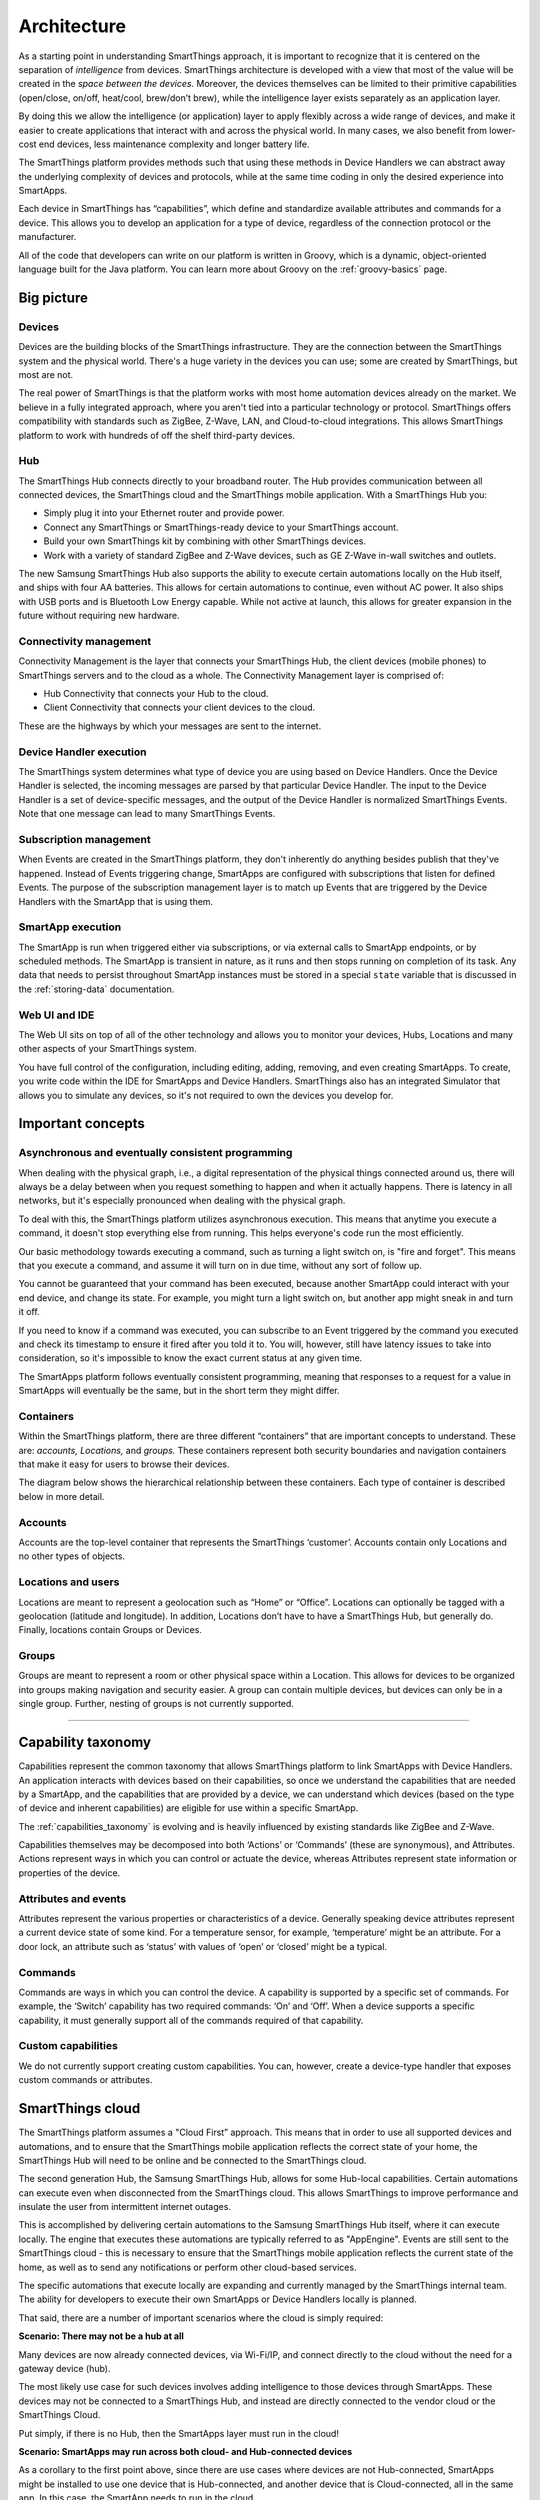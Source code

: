 .. _architecture:

Architecture
============

As a starting point in understanding SmartThings approach, it is important to recognize that it is centered on the separation of *intelligence* from devices.
SmartThings architecture is developed with a view that most of the value will be created in the *space between the devices*.
Moreover, the devices themselves can be limited to their primitive capabilities (open/close, on/off, heat/cool, brew/don’t brew), while the intelligence layer exists separately as an application layer.

By doing this we allow the intelligence (or application) layer to apply flexibly across a wide range of devices, and make it easier to create applications that interact with and across the physical world.
In many cases, we also benefit from lower-cost end devices, less maintenance complexity and longer battery life.

The SmartThings platform provides methods such that using these methods in Device Handlers we can abstract away the underlying complexity of devices and protocols, while at the same time coding in only the desired experience into SmartApps.

Each device in SmartThings has “capabilities”, which define and standardize available attributes and commands for a device.
This allows you to develop an application for a type of device, regardless of the connection protocol or the manufacturer.

All of the code that developers can write on our platform is written in Groovy, which is a dynamic, object-oriented language built for the Java platform.
You can learn more about Groovy on the :ref:`groovy-basics` page.

Big picture
-----------

.. TODO: I think we need a nicer looking picture. (Jesse O'Neill-Oine)

.. TODO: Picture says "Web IU", should be "UI"? (charlie@gorichanaz.com)

|Container Hierarchy|

Devices
^^^^^^^

Devices are the building blocks of the SmartThings infrastructure.
They are the connection between the SmartThings system and the physical world.
There's a huge variety in the devices you can use; some are created by SmartThings, but most are not.

The real power of SmartThings is that the platform works with most home automation devices already on the market.
We believe in a fully integrated approach, where you aren't tied into a particular technology or protocol.
SmartThings offers compatibility with standards such as ZigBee, Z-Wave, LAN, and Cloud-to-cloud integrations.
This allows SmartThings platform to work with hundreds of off the shelf third-party devices.

Hub
^^^

The SmartThings Hub connects directly to your broadband router.
The Hub provides communication between all connected devices, the SmartThings cloud and the SmartThings mobile application.
With a SmartThings Hub you:

-  Simply plug it into your Ethernet router and provide power.
-  Connect any SmartThings or SmartThings-ready device to your SmartThings account.
-  Build your own SmartThings kit by combining with other SmartThings devices.
-  Work with a variety of standard ZigBee and Z-Wave devices, such as GE Z-Wave in-wall switches and outlets.

The new Samsung SmartThings Hub also supports the ability to execute certain automations locally on the Hub itself, and ships with four AA batteries.
This allows for certain automations to continue, even without AC power.
It also ships with USB ports and is Bluetooth Low Energy capable.
While not active at launch, this allows for greater expansion in the future without requiring new hardware.

Connectivity management
^^^^^^^^^^^^^^^^^^^^^^^

Connectivity Management is the layer that connects your SmartThings Hub, the client devices (mobile phones) to SmartThings servers and to the cloud as a whole.
The Connectivity Management layer is comprised of:

-  Hub Connectivity that connects your Hub to the cloud.
-  Client Connectivity that connects your client devices to the cloud.

These are the highways by which your messages are sent to the internet.

Device Handler execution
^^^^^^^^^^^^^^^^^^^^^^^^

The SmartThings system determines what type of device you are using based on Device Handlers.
Once the Device Handler is selected, the incoming messages are parsed by that particular Device Handler.
The input to the Device Handler is a set of device-specific messages, and the output of the Device Handler is normalized SmartThings Events.
Note that one message can lead to many SmartThings Events.

Subscription management
^^^^^^^^^^^^^^^^^^^^^^^

When Events are created in the SmartThings platform, they don't inherently do anything besides publish that they've happened.
Instead of Events triggering change, SmartApps are configured with subscriptions that listen for defined Events.
The purpose of the subscription management layer is to match up Events that are triggered by the Device Handlers with the SmartApp that is using them.

SmartApp execution
^^^^^^^^^^^^^^^^^^

The SmartApp is run when triggered either via subscriptions, or via external calls to SmartApp endpoints, or by scheduled methods.
The SmartApp is transient in nature, as it runs and then stops running on completion of its task.
Any data that needs to persist throughout SmartApp instances must be stored in a special ``state`` variable that is discussed in the :ref:`storing-data` documentation.

Web UI and IDE
^^^^^^^^^^^^^^

The Web UI sits on top of all of the other technology and allows you to monitor your devices, Hubs, Locations and many other aspects of your SmartThings system.

You have full control of the configuration, including editing, adding, removing, and even creating SmartApps.
To create, you write code within the IDE for SmartApps and Device Handlers.
SmartThings also has an integrated Simulator that allows you to simulate any devices, so it's not required to own the devices you develop for.

Important concepts
------------------

Asynchronous and eventually consistent programming
^^^^^^^^^^^^^^^^^^^^^^^^^^^^^^^^^^^^^^^^^^^^^^^^^^

When dealing with the physical graph, i.e., a digital representation of the physical things connected around us, there will always be a delay between when you request something to happen and when it actually happens.
There is latency in all networks, but it's especially pronounced when dealing with the physical graph.

To deal with this, the SmartThings platform utilizes asynchronous execution.
This means that anytime you execute a command, it doesn't stop everything else from running.
This helps everyone's code run the most efficiently.

Our basic methodology towards executing a command, such as turning a light switch on, is "fire and forget".
This means that you execute a command, and assume it will turn on in due time, without any sort of follow up.

You cannot be guaranteed that your command has been executed, because another SmartApp could interact with your end device, and change its state.
For example, you might turn a light switch on, but another app might sneak in and turn it off.

If you need to know if a command was executed, you can subscribe to an Event triggered by the command you executed and check its timestamp to ensure it fired after you told it to.
You will, however, still have latency issues to take into consideration, so it's impossible to know the exact current status at any given time.

The SmartApps platform follows eventually consistent programming, meaning that responses to a request for a value in SmartApps will eventually be the same, but in the short term they might differ.

Containers
^^^^^^^^^^

Within the SmartThings platform, there are three different “containers” that are important concepts to understand.
These are: *accounts, Locations,* and *groups.*
These containers represent both security boundaries and navigation containers that make it easy for users to browse their devices.

The diagram below shows the hierarchical relationship between these containers.
Each type of container is described below in more detail.

.. figure:: ../img/overview/container-hierarchy.png
   :alt: Container Hierarchy

Accounts
^^^^^^^^

Accounts are the top-level container that represents the SmartThings ‘customer’.
Accounts contain only Locations and no other types of
objects.

Locations and users
^^^^^^^^^^^^^^^^^^^

Locations are meant to represent a geolocation such as “Home” or “Office”.
Locations can optionally be tagged with a geolocation (latitude and longitude).
In addition, Locations don’t have to have a SmartThings Hub, but generally do.
Finally, locations contain Groups or Devices.

Groups
^^^^^^

Groups are meant to represent a room or other physical space within a Location.
This allows for devices to be organized into groups making navigation and security easier.
A group can contain multiple devices, but devices can only be in a single group.
Further, nesting of groups is not currently supported.

----

Capability taxonomy
-------------------

Capabilities represent the common taxonomy that allows SmartThings platform to link SmartApps with Device Handlers.
An application interacts with devices based on their capabilities, so once we understand the capabilities that are needed by a SmartApp, and the capabilities that are provided by a device, we can understand which devices (based on the type of device and inherent capabilities) are eligible for use within a specific SmartApp.

The :ref:`capabilities_taxonomy` is evolving and is heavily influenced by existing standards like ZigBee and Z-Wave.

Capabilities themselves may be decomposed into both ‘Actions’ or ‘Commands’ (these are synonymous), and Attributes.
Actions represent ways in which you can control or actuate the device, whereas Attributes represent state information or properties of the device.

Attributes and events
^^^^^^^^^^^^^^^^^^^^^

Attributes represent the various properties or characteristics of a device.
Generally speaking device attributes represent a current device state of some kind.
For a temperature sensor, for example, ‘temperature’ might be an attribute.
For a door lock, an attribute such as ‘status’ with values of ‘open’ or ‘closed’ might be a typical.

Commands
^^^^^^^^

Commands are ways in which you can control the device.
A capability is supported by a specific set of commands.
For example, the ‘Switch’ capability has two required commands: ‘On’ and ‘Off’.
When a device supports a specific capability, it must generally support all of the commands required of that capability.

Custom capabilities
^^^^^^^^^^^^^^^^^^^

We do not currently support creating custom capabilities.
You can, however, create a device-type handler that exposes custom commands or attributes.

SmartThings cloud
-----------------

The SmartThings platform assumes a "Cloud First” approach.
This means that in order to use all supported devices and automations, and to ensure that the SmartThings mobile application reflects the correct state of your home, the SmartThings Hub will need to be online and be connected to the SmartThings cloud.

The second generation Hub, the Samsung SmartThings Hub, allows for some Hub-local capabilities.
Certain automations can execute even when disconnected from the SmartThings cloud.
This allows SmartThings to improve performance and insulate the user from intermittent internet outages.

This is accomplished by delivering certain automations to the Samsung SmartThings Hub itself, where it can execute locally.
The engine that executes these automations are typically referred to as "AppEngine".
Events are still sent to the SmartThings cloud - this is necessary to ensure that the SmartThings mobile application reflects the current state of the home, as well as to send any notifications or perform other cloud-based services.

The specific automations that execute locally are expanding and currently managed by the SmartThings internal team.
The ability for developers to execute their own SmartApps or Device Handlers locally is planned.

That said, there are a number of important scenarios where the cloud is simply required:

**Scenario: There may not be a hub at all**

Many devices are now already connected devices, via Wi-Fi/IP, and connect directly to the cloud without the need for a gateway device (hub).

The most likely use case for such devices involves adding intelligence to those devices through SmartApps.
These devices may not be connected to a SmartThings Hub, and instead are directly connected to the vendor cloud or the SmartThings Cloud.

Put simply, if there is no Hub, then the SmartApps layer must run in the cloud!

**Scenario: SmartApps may run across both cloud- and Hub-connected devices**

As a corollary to the first point above, since there are use cases where devices are not Hub-connected, SmartApps might be installed to use one device that is Hub-connected, and another device that is Cloud-connected, all in the same app.
In this case, the SmartApp needs to run in the cloud.

**Scenario: There may be multiple Hubs**

While the mesh network standards for ZigBee and Z-Wave generally eliminate the need for multiple SmartThings Hubs, we didn’t want to exclude this as a valid deployment configuration for large homes or even business applications of our technology.
In the multi-Hub case, SmartApps that use multiple devices that are split across hubs will run in the cloud in order to simplify the complexity of application deployment.

**Scenario: External service integration**

SmartApps may call external web services.
Calling them from SmartThings cloud reduces risk as it allows SmartThings to easily monitor for errors and ensure the security and privacy of the users.

In some cases, an external web service might even use IP white-listing such that they simply can’t be called from the Hub running at a user’s home or place of business.

Accordingly, SmartApps that use web services will run in the cloud also.

.. important::

   Note that because of the abstraction layer, SmartApp developers never have to understand where or how devices connect to the SmartThings platform.
   All of that is hidden from the developer so that whether a device (such as a Garage Door opener) is Hub-Connected or Cloud-Connected, all they need to understand is:

   .. code-block:: groovy

       myGarageDoor.open()

.. _hubs-and-locations:

Hubs and Locations
------------------

To efficiently manage performance, the SmartThings platform scales its cloud server architecture horizontally with *sharding*.
Sharding helps reduce the latency between the Hub and the cloud, and handles increasing capacity.
As a developer you must note the impact of sharding on how you work with the SmartThings IDE.

When you first install SmartThings app on your mobile phone, create your user account and claim your Hub, the SmartThings platform automatically assigns your Hub to the Location and connects your Location/Hub to a particular shard.
Before starting your development, you must note that:

- Your Location/Hub is connected to a *specific* SmartThings shard, based on the geographical location of the Hub, and,
- You must ensure that you are logged into the URL of this specific shard on IDE. Since the Location is always connected to the correct shard URL, you can do this by clicking on your Location from "My Locations" page after you log in.

.. note::

    If for some reason you are not seeing your Hub in the IDE, then from *My Locations* page select the Location and it will prompt you to log into correct shard where you can see your Hub.

Consequences of sharding
^^^^^^^^^^^^^^^^^^^^^^^^

In practice, some consequences of sharding are:

- A global layer, with a few specific services, spans across all shards while all other services are owned by the specific shard itself (which, as emphasized above, is Location-dependent). A few global layer services are: user account creation, authorization, OAuth authentication, mappings of Location-to-shard, users-to-Locations and Hub-to-Locations. All data that is down from the Location level are managed by the specific shard.
- A shard does not share information with another shard. For example, a common login across the shards does not exist yet. You will have to log in to each shard, although the userid and password will be the same (see the note above). At the same time, note that SmartThings mobile app users do not have to log in again because mobile client OAuth tokens are shared across the shards.
- SmartApps and Device Handlers are now published in a specific shard and not for your entire account. For example, if you have a Hub in North America and another Hub in Europe, you will need to publish your SmartApp twice, one in each Location, i.e., shard.
- Note that since a Hub is assigned to a Location, if you delete a Location, the Hub becomes unclaimed. Conversely, it is possible for a Location to exist without a claimed Hub at that Location.

.. |Container Hierarchy| image:: ../img/architecture/overview.png
